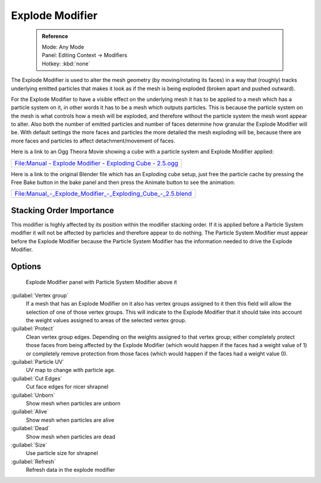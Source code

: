 

..    TODO/Review: {{review|im= add images}} .


Explode Modifier
================


 .. admonition:: Reference
   :class: refbox

   | Mode:     Any Mode
   | Panel:    Editing Context → Modifiers
   | Hotkey:    :kbd:`none`


The Explode Modifier is used to alter the mesh geometry (by moving/rotating its faces)
in a way that (roughly)
tracks underlying emitted particles that makes it look as if the mesh is being exploded
(broken apart and pushed outward).

For the Explode Modifier to have a visible effect on the underlying mesh it has to be applied
to a mesh which has a particle system on it,
in other words it has to be a mesh which outputs particles.
This is because the particle system on the mesh is what controls how a mesh will be exploded,
and therefore without the particle system the mesh wont appear to alter.  Also both the number
of emitted particles and number of faces determine how granular the Explode Modifier will be.
With default settings the more faces and particles the more detailed the mesh exploding will
be, because there are more faces and particles to affect detachment/movement of faces.

Here is a link to an Ogg Theora Movie showing a cube with a particle system and Explode
Modifier applied:


+------------------------------------------------------------------------------------------------------------------------------------------------------------+
+`File:Manual - Explode Modifier - Exploding Cube - 2.5.ogg <http://wiki.blender.org/index.php/Media:Manual - Explode Modifier - Exploding Cube - 2.5.ogg>`__+
+------------------------------------------------------------------------------------------------------------------------------------------------------------+


Here is a link to the original Blender file which has an Exploding cube setup, just free the
particle cache by pressing the Free Bake button in the bake panel and then press the Animate
button to see the animation:


+----------------------------------------------------------------------------------------------------------------------------------------------------------------+
+`File:Manual_-_Explode_Modifier_-_Exploding_Cube_-_2.5.blend <http://wiki.blender.org/index.php/Media:Manual_-_Explode_Modifier_-_Exploding_Cube_-_2.5.blend>`__+
+----------------------------------------------------------------------------------------------------------------------------------------------------------------+


Stacking Order Importance
-------------------------

This modifier is highly affected by its position within the modifier stacking order.  If it is
applied before a Particle System modifier it will not be affected by particles and therefore
appear to do nothing.  The Particle System Modifier must appear before the Explode Modifier
because the Particle System Modifier has the information needed to drive the Explode Modifier.


Options
-------


.. figure:: /images/Doc26-explodeModifier.jpg

   Explode Modifier panel with Particle System Modifier above it


:guilabel:`Vertex group`
    If a mesh that has an Explode Modifier on it also has vertex groups assigned to it then this field will allow the selection of one of those vertex groups.  This will indicate to the Explode Modifier that it should take into account the weight values assigned to areas of the selected vertex group.
:guilabel:`Protect`
   Clean vertex group edges. Depending on the weights assigned to that vertex group; either completely protect those faces from being affected by the Explode Modifier (which would happen if the faces had a weight value of 1) or completely remove protection from those faces (which would happen if the faces had a weight value 0).

:guilabel:`Particle UV`
   UV map to change with particle age.

:guilabel:`Cut Edges`
   Cut face edges for nicer shrapnel

:guilabel:`Unborn`
   Show mesh when particles are unborn
:guilabel:`Alive`
   Show mesh when particles are alive
:guilabel:`Dead`
   Show mesh when particles are dead
:guilabel:`Size`
   Use particle size for shrapnel

:guilabel:`Refresh`
   Refresh data in the explode modifier



